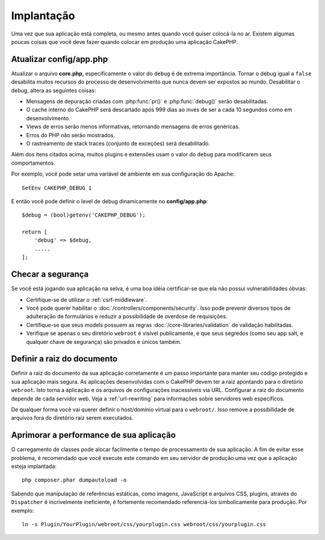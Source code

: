 Implantação
###########

Uma vez que sua aplicação está completa, ou mesmo antes quando você quiser
colocá-la no ar. Existem algumas poucas coisas que você deve fazer quando
colocar em produção uma aplicação CakePHP.

Atualizar config/app.php
========================

Atualizar o arquivo **core.php**, especificamente o valor do ``debug`` é de
extrema importância. Tornar o debug igual a ``false`` desabilita muitos recursos
do processo de desenvolvimento que nunca devem ser expostos ao mundo.
Desabilitar o debug, altera as seguintes coisas:

* Mensagens de depuração criadas com :php:func:`pr()` e :php:func:`debug()`
  serão desabilitadas.
* O cache interno do CakePHP será descartado após 999 dias ao invés de ser a
  cada 10 segundos como em desenvolvimento.
* Views de erros serão menos informativas, retornando mensagens de erros
  genéricas.
* Erros do PHP não serão mostrados.
* O rastreamento de stack traces (conjunto de exceções) será desabilitado.

Além dos itens citados acima, muitos plugins e extensões usam o valor do
``debug`` para modificarem seus comportamentos.

Por exemplo, você pode setar uma variável de ambiente em sua configuração do
Apache::

    SetEnv CAKEPHP_DEBUG 1

E então você pode definir o level de debug dinamicamente no **config/app.php**::

    $debug = (bool)getenv('CAKEPHP_DEBUG');

    return [
        'debug' => $debug,
        .....
    ];

Checar a segurança
==================

Se você está jogando sua aplicação na selva, é uma boa idéia certificar-se
que ela não possui vulnerabilidades óbvias:

* Certifique-se de utilizar o :ref:`csrf-middleware`.
* Você pode querer habilitar o :doc:`/controllers/components/security`.
  Isso pode prevenir diversos tipos de adulteração de formulários e reduzir
  a possibilidade de overdose de requisições.
* Certifique-se que seus models possuem as regras
  :doc:`/core-libraries/validation` de validação habilitadas.
* Verifique se apenas o seu diretório ``webroot`` é visível publicamente, e que
  seus segredos (como seu app salt, e qualquer chave de segurança) são privados
  e únicos também.

Definir a raiz do documento
===========================

Definir a raiz do documento da sua aplicação corretamente é um passo importante
para manter seu código protegido e sua aplicação mais segura. As aplicações
desenvolvidas com o CakePHP devem ter a raiz apontando para o diretório
``webroot``. Isto torna a aplicação e os arquivos de configurações
inacessíveis via URL. Configurar a raiz do documento depende de cada servidor
web. Veja a :ref:`url-rewriting` para informações sobre servidores web
específicos.

De qualquer forma você vai querer definir o host/domínio virtual para o
``webroot/``. Isso remove a possibilidade de arquivos fora do diretório raiz
serem executados.

.. _symlink-assets:

Aprimorar a performance de sua aplicação
========================================

O carregamento de classes pode alocar facilmente o tempo de processamento de
sua aplicação. A fim de evitar esse problema, é recomendado que você execute
este comando em seu servidor de produção uma vez que a aplicação esteja
implantada::

    php composer.phar dumpautoload -o

Sabendo que manipulação de referências estáticas, como imagens, JavaScript e
arquivos CSS, plugins, através do ``Dispatcher`` é incrivelmente ineficiente, é
fortemente recomendado referenciá-los simbolicamente para produção. Por
exemplo::

    ln -s Plugin/YourPlugin/webroot/css/yourplugin.css webroot/css/yourplugin.css

.. meta::
    :title lang=pt: Implementação
    :keywords lang=pt: config,extensões,definir documento,instalação,documentação,recursos,erros genéricos,raiz do documento,func,debug,caches,mensagens de erro,arquivos de configuração,webroot,implementação,cakephp,aplicação,raiz,segurança
